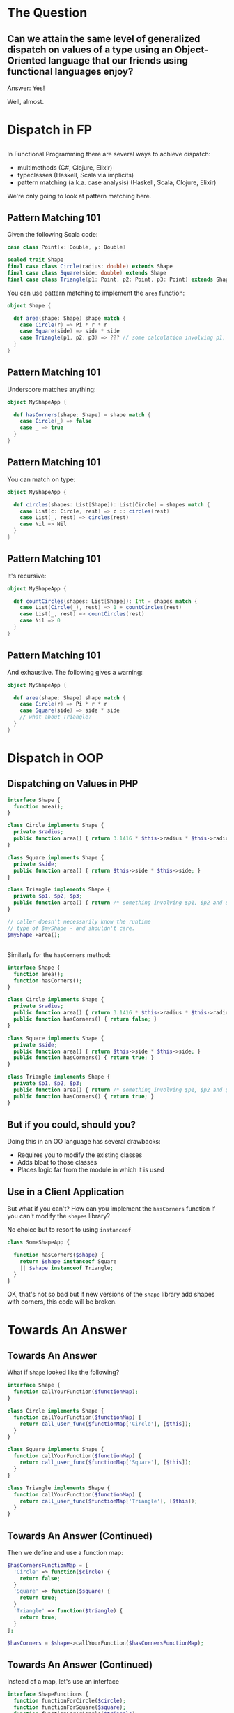 #+REVEAL_THEME: league
#+OPTIONS: toc:1, num:nil, f:t
#+REVEAL_ROOT: file:///Users/timmciver/Workspace/reveal.js


* The Question

** Can we attain the same level of generalized dispatch on values of a type using an Object-Oriented language that our friends using functional languages enjoy?
#+ATTR_REVEAL: :frag appear
Answer: Yes!
#+ATTR_REVEAL: :frag appear
Well, almost.


* Dispatch in FP

** 
In Functional Programming there are several ways to achieve dispatch:
#+ATTR_REVEAL: :frag (appear)
- multimethods (C#, Clojure, Elixir)
- typeclasses (Haskell, Scala via implicits)
- pattern matching (a.k.a. case analysis) (Haskell, Scala, Clojure, Elixir)

#+ATTR_REVEAL: :frag appear
We're only going to look at pattern matching here.

** Pattern Matching 101
Given the following Scala code:
#+BEGIN_SRC scala
case class Point(x: Double, y: Double)

sealed trait Shape
final case class Circle(radius: double) extends Shape
final case class Square(side: double) extends Shape
final case class Triangle(p1: Point, p2: Point, p3: Point) extends Shape
#+END_SRC

You can use pattern matching to implement the ~area~ function:

#+BEGIN_SRC scala
object Shape {

  def area(shape: Shape) shape match {
    case Circle(r) => Pi * r * r
    case Square(side) => side * side
    case Triangle(p1, p2, p3) => ??? // some calculation involving p1, p2 and p3 :)
  }
}
#+END_SRC

** Pattern Matching 101
Underscore matches anything:
#+BEGIN_SRC scala
object MyShapeApp {

  def hasCorners(shape: Shape) = shape match {
    case Circle(_) => false
    case _ => true
  }
}
#+END_SRC

** Pattern Matching 101
You can match on type:
#+BEGIN_SRC scala
object MyShapeApp {

  def circles(shapes: List[Shape]): List[Circle] = shapes match {
    case List(c: Circle, rest) => c :: circles(rest)
    case List(_, rest) => circles(rest)
    case Nil => Nil
  }
}
#+END_SRC

** Pattern Matching 101
It's recursive:
#+BEGIN_SRC scala
object MyShapeApp {

  def countCircles(shapes: List[Shape]): Int = shapes match {
    case List(Circle(_), rest) => 1 + countCircles(rest)
    case List(_, rest) => countCircles(rest)
    case Nil => 0
  }
}
#+END_SRC

** Pattern Matching 101
And exhaustive.  The following gives a warning:
#+BEGIN_SRC scala
object MyShapeApp {

  def area(shape: Shape) shape match {
    case Circle(r) => Pi * r * r
    case Square(side) => side * side
    // what about Triangle?
  }
}
#+END_SRC


* Dispatch in OOP

** Dispatching on Values in PHP
#+BEGIN_SRC php
  interface Shape {
    function area();
  }

  class Circle implements Shape {
    private $radius;
    public function area() { return 3.1416 * $this->radius * $this->radius; }
  }

  class Square implements Shape {
    private $side;
    public function area() { return $this->side * $this->side; }
  }

  class Triangle implements Shape {
    private $p1, $p2, $p3;
    public function area() { return /* something involving $p1, $p2 and $p3 :) */; }
  }

  // caller doesn't necessarily know the runtime
  // type of $myShape - and shouldn't care.
  $myShape->area();
#+END_SRC

** 
Similarly for the ~hasCorners~ method:
#+BEGIN_SRC php
  interface Shape {
    function area();
    function hasCorners();
  }

  class Circle implements Shape {
    private $radius;
    public function area() { return 3.1416 * $this->radius * $this->radius; }
    public function hasCorners() { return false; }
  }

  class Square implements Shape {
    private $side;
    public function area() { return $this->side * $this->side; }
    public function hasCorners() { return true; }
  }

  class Triangle implements Shape {
    private $p1, $p2, $p3;
    public function area() { return /* something involving $p1, $p2 and $p3 :) */; }
    public function hasCorners() { return true; }
  }
#+END_SRC

** But if you could, should you?
Doing this in an OO language has several drawbacks:
#+ATTR_REVEAL: :frag (appear)
- Requires you to modify the existing classes
- Adds bloat to those classes
- Places logic far from the module in which it is used

** Use in a Client Application
But what if you can't? How can you implement the ~hasCorners~ function if you can't modify the ~shapes~ library?
#+ATTR_REVEAL: :frag appear
No choice but to resort to using ~instanceof~
#+ATTR_REVEAL: :frag appear
#+BEGIN_SRC php
  class SomeShapeApp {

    function hasCorners($shape) {
      return $shape instanceof Square
	  || $shape instanceof Triangle;
    }
  }
#+END_SRC

#+ATTR_REVEAL: :frag appear
OK, that's not so bad but if new versions of the ~shape~ library add shapes with corners, this code will be broken.


* Towards An Answer

** Towards An Answer
What if ~Shape~ looked like the following?
#+BEGIN_SRC php
interface Shape {
  function callYourFunction($functionMap);
}

class Circle implements Shape {
  function callYourFunction($functionMap) {
    return call_user_func($functionMap['Circle'], [$this]);
  }
}

class Square implements Shape {
  function callYourFunction($functionMap) {
    return call_user_func($functionMap['Square'], [$this]);
  }
}

class Triangle implements Shape {
  function callYourFunction($functionMap) {
    return call_user_func($functionMap['Triangle'], [$this]);
  }
}
#+END_SRC

** Towards An Answer (Continued)
Then we define and use a function map:
#+BEGIN_SRC php
  $hasCornersFunctionMap = [
    'Circle' => function($circle) {
      return false;
    }
    'Square' => function($square) {
      return true;
    }
    'Triangle' => function($triangle) {
      return true;
    }
  ];

  $hasCorners = $shape->callYourFunction($hasCornersFunctionMap);
#+END_SRC

** Towards An Answer (Continued)
Instead of a map, let's use an interface
#+BEGIN_SRC php
interface ShapeFunctions {
  function functionForCircle($circle);
  function functionForSquare($square);
  function functionForTriangle($triangle);
}
#+END_SRC

#+ATTR_REVEAL: :frag appear
And implement that interface:
#+ATTR_REVEAL: :frag appear
#+BEGIN_SRC php
class HasCornersFunctions implements ShapeFunctions {
  function functionForCircle($circle) { return false; }
  function functionForSquare($square) { return true; }
  function functionForTriangle($triangle) { return true; }
}
#+END_SRC

** Towards An Answer (Continued)
And change ~Shape~ to the following:
#+BEGIN_SRC php
interface Shape {
  function callYourFunction($shapeFunctions);
}

class Circle implements Shape {
  function callYourFunction($shapeFunctions) {
    return $shapeFunctions->functionForCircle($this);
  }
}

class Square implements Shape {
  function callYourFunction($shapeFunctions) {
    return $shapeFunctions->functionForSquare($this);
  }
}

class Triangle implements Shape {
  function callYourFunction($shapeFunctions) {
    return $shapeFunctions->functionForTriangle($this);
  }
}
#+END_SRC

** Towards An Answer (Continued)
Finally, use ~HasCornersFunctions~:
#+BEGIN_SRC php
$hasCorners = $shape->callYourFunction(new HasCornersFunctions());
#+END_SRC

* The Answer

** This is a Known Pattern
#+ATTR_REVEAL: :frag appear
It's the Visitor Pattern!

** 
Usually the names are a little different:
#+BEGIN_SRC php
  class Element {
    public function accept($visitor);
  }

  class ConcreteElement1 extends Element {
    public function accept($visitor) {
      return $visitor->visitConcreteElement1($this);
    }
  }

  class ConcreteElement2 extends Element {
    public function accept($visitor) {
      return $visitor->visitConcreteElement2($this);
    }
  }

  interface Visitor {
    function visitConcreteElement1($concreteElement1);
    function visitConcreteElement2($concreteElement2);
  }
#+END_SRC

** 
For the case of the ~shapes~ library it looks like this:
#+BEGIN_SRC php
  interface Shape {
    public function accept($visitor);
  }

  class Circle implements Shape {
    public function accept($visitor) {
      return $visitor->visitCircle($this);
    }
  }

  class Square implements Shape {
    public function accept($visitor) {
      return $visitor->visitSquare($this);
    }
  }

  interface ShapeVisitor {
    function visitCircle($circle);
    function visitSquare($square);
  }
#+END_SRC

** 
Now, the ~area~ implementation looks like this:
#+BEGIN_SRC php
  class AreaVisitor implements ShapeVisitor {

    public function visitCircle($circle) {
      return 3.1416 * $circle->getRadius() * $circle->getRadius()
    }

    public function visitSquare($square) {
      return $square->getSide() * $square->getSide();
    }

    public function visitTriangle($triangle) {
      /* The correct implementation */
    }
  }

  $shapeArea = $shape->accept(new AreaVisitor());
#+END_SRC

** 
Similarly for ~hasCorners~:
#+BEGIN_SRC php
  class HasCornersVisitor implements ShapeVisitor {
    public function visitCircle($circle) { return false; }

    public function visitSquare($square) { return true; }

    public function visitTriangle($triangle) { return true; }
  }

  $hasCorners = $shape->accept(new HasCornersVisitor());
#+END_SRC

** 
Notice we implmented _both_ ~area~ and ~hasCorners~ as visitors; ~Shape~ has only one public method: ~accept~!
#+ATTR_REVEAL: :frag appear
In fact, we could implement _all_ of ~Shape~'s behavior as visitors and not add a single additional public method!
#+ATTR_REVEAL: :frag appear
This suggests that we have some choices:
#+ATTR_REVEAL: :frag (appear)
- Implement all functionality using visitors; no public methods (other than ~accept~)
- Implement all functionality using only public methods; no visitors (has the drawbacks mentioned earlier)
- Something in between (sweet spot!)

** The End?
Normally, that's the end of the story for Visitor Pattern.
#+ATTR_REVEAL: :frag appear
But let's try changing the names again:
#+ATTR_REVEAL: :frag appear
#+BEGIN_SRC php
  interface Shape {
    public function match($matcher);
  }

  class Circle implements Shape {
    public function match($matcher) {
      return $matcher->caseCircle($this);
    }
  }

  class Square implements Shape {
    public function match($matcher) {
      return $matcher->caseSquare($this);
    }
  }

  interface ShapeMatcher {
    function caseCircle($circle);
    function caseSquare($square);
  }
#+END_SRC

** 
The ~area~ implementation now looks like this:
#+BEGIN_SRC php
  class AreaMatcher implements ShapeMatcher {

    public function caseCircle($circle) {
      return 3.1416 * $circle->getRadius() * $circle->getRadius()
    }

    public function caseSquare($square) {
      return $square->getSide() * $square->getSide();
    }

    public function caseTriangle($triangle) {
      /* The correct implementation */
    }
  }

  $shapeArea = $shape->match(new AreaMatcher());
#+END_SRC

** 
Or using PHP 7's anonymous classes:
#+BEGIN_SRC php
  $shapeArea = $shape->match(new ShapeMatcher() {
    public function caseCircle($circle) {
      return 3.1416 * $circle->getRadius() * $circle->getRadius() }
    public function caseSquare($square) {
      return $square->getSide() * $square->getSide(); }
    public function caseTriangle($triangle) { /* The correct implementation */ }
    }
  );
#+END_SRC

#+ATTR_REVEAL: :frag appear
Compare this to the original Scala version:
#+ATTR_REVEAL: :frag appear
#+BEGIN_SRC scala
  object Shape {

    def area(shape: Shape) shape match {
      case Circle(r) =>
	Pi * r * r
      case Square(side) =>
	side * side
      case Triangle(p1, p2, p3) => ??? // some calculation involving p1, p2 and p3 :)
    }
  }
#+END_SRC

** Mind, Blown!
[[./img/mind-blown.gif]]

* Summary
#+ATTR_REVEAL: :frag (appear)
- You _can_ get very close to FP-like pattern matching in an Object-Oriented language
- Be nice to your users (you're one of them!) and add support for the Visitor Pattern to your class hierarchies - even if you don't immediately use it.

** Questions?

** Resources
- [[https://en.wikipedia.org/wiki/Multiple_dispatch][Multiple Dispatch]]
- [[https://en.wikipedia.org/wiki/Pattern_matching][Pattern Matching]]
- [[https://en.wikipedia.org/wiki/Visitor_pattern][Visitor Pattern]]
- [[https://www.amazon.com/Design-Patterns-Elements-Reusable-Object-Oriented/dp/0201633612/ref=sr_1_1][Design Patterns]]
[[./img/design-pattern-book.jpg]]
